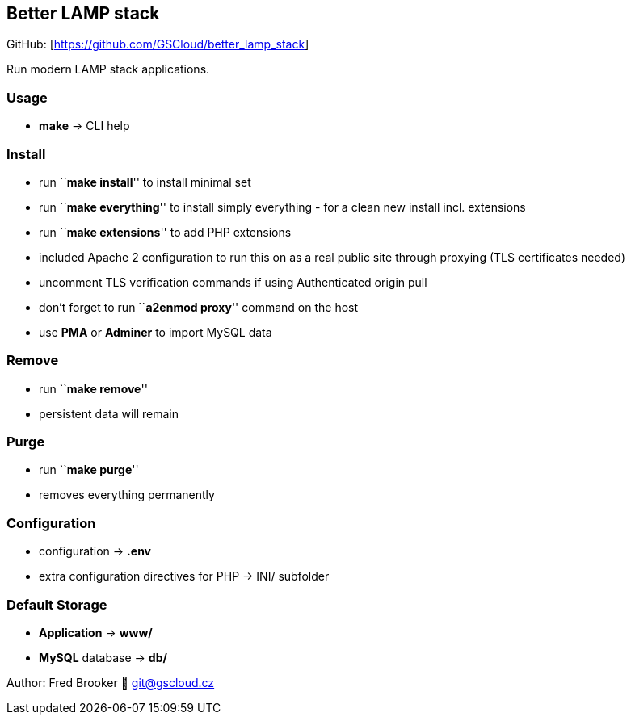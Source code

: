 == Better LAMP stack

GitHub: [https://github.com/GSCloud/better_lamp_stack]

Run modern LAMP stack applications.

=== Usage

* *make* -> CLI help

=== Install

* run ``**make install**'' to install minimal set
* run ``**make everything**'' to install simply everything - for a clean
new install incl. extensions
* run ``**make extensions**'' to add PHP extensions
* included Apache 2 configuration to run this on as a real public site
through proxying (TLS certificates needed)
* uncomment TLS verification commands if using Authenticated origin pull
[https://developers.cloudflare.com/ssl/origin-configuration/authenticated-origin-pull]
* don’t forget to run ``**a2enmod proxy**'' command on the host
* use *PMA* or *Adminer* to import MySQL data

=== Remove

* run ``**make remove**''
* persistent data will remain

=== Purge

* run ``**make purge**''
* removes everything permanently

=== Configuration

* configuration -> *.env*
* extra configuration directives for PHP -> INI/ subfolder

=== Default Storage

* *Application* -> *www/*
* *MySQL* database -> *db/*

Author: Fred Brooker 💌 git@gscloud.cz
